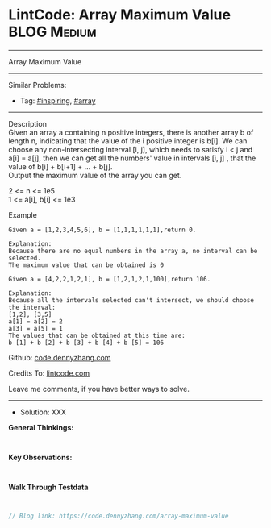 * LintCode: Array Maximum Value                                 :BLOG:Medium:
#+STARTUP: showeverything
#+OPTIONS: toc:nil \n:t ^:nil creator:nil d:nil
:PROPERTIES:
:type:     array, inspiring, redo
:END:
---------------------------------------------------------------------
Array Maximum Value
---------------------------------------------------------------------
Similar Problems:
- Tag: [[https://code.dennyzhang.com/tag/inspiring][#inspiring]], [[https://code.dennyzhang.com/tag/array][#array]]
---------------------------------------------------------------------
Description
Given an array a containing n positive integers, there is another array b of length n, indicating that the value of the i positive integer is b[i]. We can choose any non-intersecting interval [i, j], which needs to satisfy i < j and a[i] = a[j], then we can get all the numbers' value in intervals [i, j] , that the value of b[i] + b[i+1] + ... + b[j].
Output the maximum value of the array you can get.

2 <= n <= 1e5
1 <= a[i], b[i] <= 1e3

Example
#+BEGIN_EXAMPLE
Given a = [1,2,3,4,5,6], b = [1,1,1,1,1,1],return 0.

Explanation:
Because there are no equal numbers in the array a, no interval can be selected.
The maximum value that can be obtained is 0
#+END_EXAMPLE

#+BEGIN_EXAMPLE
Given a = [4,2,2,1,2,1], b = [1,2,1,2,1,100],return 106.

Explanation:
Because all the intervals selected can't intersect, we should choose the interval:
[1,2], [3,5]
a[1] = a[2] = 2
a[3] = a[5] = 1
The values that can be obtained at this time are:
b [1] + b [2] + b [3] + b [4] + b [5] = 106
#+END_EXAMPLE

Github: [[https://github.com/dennyzhang/code.dennyzhang.com/tree/master/array-maximum-value][code.dennyzhang.com]]

Credits To: [[https://www.lintcode.com/problem/array-maximum-value/description][lintcode.com]]

Leave me comments, if you have better ways to solve.
---------------------------------------------------------------------
- Solution: XXX

*General Thinkings:*
#+BEGIN_EXAMPLE

#+END_EXAMPLE

*Key Observations:*
#+BEGIN_EXAMPLE

#+END_EXAMPLE

*Walk Through Testdata*
#+BEGIN_EXAMPLE

#+END_EXAMPLE

#+BEGIN_SRC go
// Blog link: https://code.dennyzhang.com/array-maximum-value

#+END_SRC

#+BEGIN_HTML
<div style="overflow: hidden;">
<div style="float: left; padding: 5px"> <a href="https://www.linkedin.com/in/dennyzhang001"><img src="https://www.dennyzhang.com/wp-content/uploads/sns/linkedin.png" alt="linkedin" /></a></div>
<div style="float: left; padding: 5px"><a href="https://github.com/dennyzhang"><img src="https://www.dennyzhang.com/wp-content/uploads/sns/github.png" alt="github" /></a></div>
<div style="float: left; padding: 5px"><a href="https://www.dennyzhang.com/slack" target="_blank" rel="nofollow"><img src="https://slack.dennyzhang.com/badge.svg" alt="slack"/></a></div>
</div>
#+END_HTML
